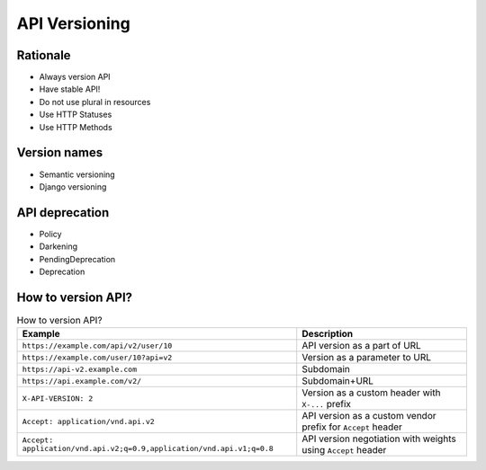 API Versioning
==============


Rationale
---------
* Always version API
* Have stable API!
* Do not use plural in resources
* Use HTTP Statuses
* Use HTTP Methods


Version names
-------------
* Semantic versioning
* Django versioning


API deprecation
---------------
* Policy
* Darkening
* PendingDeprecation
* Deprecation


How to version API?
-------------------
.. csv-table:: How to version API?
    :header: "Example", "Description"

    "``https://example.com/api/v2/user/10``", "API version as a part of URL"
    "``https://example.com/user/10?api=v2``", "Version as a parameter to URL"
    "``https://api-v2.example.com``", "Subdomain"
    "``https://api.example.com/v2/``", "Subdomain+URL"
    "``X-API-VERSION: 2``", "Version as a custom header with ``X-...`` prefix"
    "``Accept: application/vnd.api.v2``", "API version as a custom vendor prefix for ``Accept`` header"
    "``Accept: application/vnd.api.v2;q=0.9,application/vnd.api.v1;q=0.8``", "API version negotiation with weights using ``Accept`` header"
